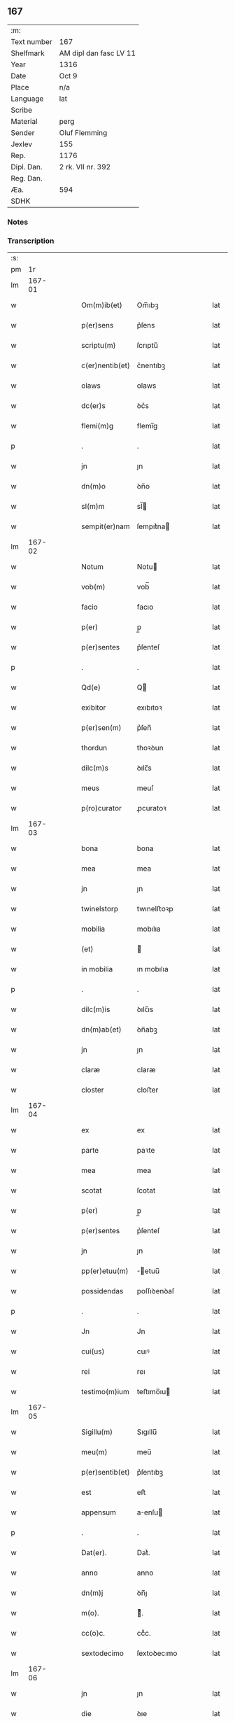 ** 167
| :m:         |                        |
| Text number | 167                    |
| Shelfmark   | AM dipl dan fasc LV 11 |
| Year        | 1316                   |
| Date        | Oct 9                  |
| Place       | n/a                    |
| Language    | lat                    |
| Scribe      |                        |
| Material    | perg                   |
| Sender      | Oluf Flemming          |
| Jexlev      | 155                    |
| Rep.        | 1176                   |
| Dipl. Dan.  | 2 rk. VII nr. 392      |
| Reg. Dan.   |                        |
| Æa.         | 594                    |
| SDHK        |                        |

*** Notes


*** Transcription
| :s: |        |   |   |   |   |                 |             |   |   |   |   |     |   |   |    |        |
| pm  |     1r |   |   |   |   |                 |             |   |   |   |   |     |   |   |    |        |
| lm  | 167-01 |   |   |   |   |                 |             |   |   |   |   |     |   |   |    |        |
| w   |        |   |   |   |   | Om(m)ib(et)     | Om̅ıbꝫ       |   |   |   |   | lat |   |   |    | 167-01 |
| w   |        |   |   |   |   | p(er)sens       | p͛ſens       |   |   |   |   | lat |   |   |    | 167-01 |
| w   |        |   |   |   |   | scriptu(m)      | ſcrıptu̅     |   |   |   |   | lat |   |   |    | 167-01 |
| w   |        |   |   |   |   | c(er)nentib(et) | c͛nentıbꝫ    |   |   |   |   | lat |   |   |    | 167-01 |
| w   |        |   |   |   |   | olaws           | olaws       |   |   |   |   | lat |   |   |    | 167-01 |
| w   |        |   |   |   |   | dc(er)s         | ꝺc͛s         |   |   |   |   | lat |   |   |    | 167-01 |
| w   |        |   |   |   |   | flemi(m)g       | flemı̅g      |   |   |   |   | lat |   |   |    | 167-01 |
| p   |        |   |   |   |   | .               | .           |   |   |   |   | lat |   |   |    | 167-01 |
| w   |        |   |   |   |   | jn              | ȷn          |   |   |   |   | lat |   |   |    | 167-01 |
| w   |        |   |   |   |   | dn(m)o          | ꝺn̅o         |   |   |   |   | lat |   |   |    | 167-01 |
| w   |        |   |   |   |   | sl(m)m          | sl̅         |   |   |   |   | lat |   |   |    | 167-01 |
| w   |        |   |   |   |   | sempit(er)nam   | ſempıt͛na   |   |   |   |   | lat |   |   |    | 167-01 |
| lm  | 167-02 |   |   |   |   |                 |             |   |   |   |   |     |   |   |    |        |
| w   |        |   |   |   |   | Notum           | Notu       |   |   |   |   | lat |   |   |    | 167-02 |
| w   |        |   |   |   |   | vob(m)          | vob̅         |   |   |   |   | lat |   |   |    | 167-02 |
| w   |        |   |   |   |   | facio           | facıo       |   |   |   |   | lat |   |   |    | 167-02 |
| w   |        |   |   |   |   | p(er)           | p̲           |   |   |   |   | lat |   |   |    | 167-02 |
| w   |        |   |   |   |   | p(er)sentes     | p͛ſenteſ     |   |   |   |   | lat |   |   |    | 167-02 |
| p   |        |   |   |   |   | .               | .           |   |   |   |   | lat |   |   |    | 167-02 |
| w   |        |   |   |   |   | Qd(e)           | Q          |   |   |   |   | lat |   |   |    | 167-02 |
| w   |        |   |   |   |   | exibitor        | exıbıtoꝛ    |   |   |   |   | lat |   |   |    | 167-02 |
| w   |        |   |   |   |   | p(er)sen(m)     | p͛ſen̅        |   |   |   |   | lat |   |   |    | 167-02 |
| w   |        |   |   |   |   | thordun         | thoꝛꝺun     |   |   |   |   | lat |   |   |    | 167-02 |
| w   |        |   |   |   |   | dilc(m)s        | ꝺılc̅s       |   |   |   |   | lat |   |   |    | 167-02 |
| w   |        |   |   |   |   | meus            | meuſ        |   |   |   |   | lat |   |   |    | 167-02 |
| w   |        |   |   |   |   | p(ro)curator    | ꝓcuratoꝛ    |   |   |   |   | lat |   |   |    | 167-02 |
| lm  | 167-03 |   |   |   |   |                 |             |   |   |   |   |     |   |   |    |        |
| w   |        |   |   |   |   | bona            | bona        |   |   |   |   | lat |   |   |    | 167-03 |
| w   |        |   |   |   |   | mea             | mea         |   |   |   |   | lat |   |   |    | 167-03 |
| w   |        |   |   |   |   | jn              | ȷn          |   |   |   |   | lat |   |   |    | 167-03 |
| w   |        |   |   |   |   | twinelstorp     | twınelﬅoꝛp  |   |   |   |   | lat |   |   |    | 167-03 |
| w   |        |   |   |   |   | mobilia         | mobılıa     |   |   |   |   | lat |   |   |    | 167-03 |
| w   |        |   |   |   |   | (et)            |            |   |   |   |   | lat |   |   |    | 167-03 |
| w   |        |   |   |   |   | in mobilia      | ın mobılıa  |   |   |   |   | lat |   |   |    | 167-03 |
| p   |        |   |   |   |   | .               | .           |   |   |   |   | lat |   |   |    | 167-03 |
| w   |        |   |   |   |   | dilc(m)is       | ꝺılc̅ıs      |   |   |   |   | lat |   |   |    | 167-03 |
| w   |        |   |   |   |   | dn(m)ab(et)     | ꝺn̅abꝫ       |   |   |   |   | lat |   |   |    | 167-03 |
| w   |        |   |   |   |   | jn              | ȷn          |   |   |   |   | lat |   |   |    | 167-03 |
| w   |        |   |   |   |   | claræ           | claræ       |   |   |   |   | lat |   |   | =  | 167-03 |
| w   |        |   |   |   |   | closter         | cloﬅer      |   |   |   |   | lat |   |   | == | 167-03 |
| lm  | 167-04 |   |   |   |   |                 |             |   |   |   |   |     |   |   |    |        |
| w   |        |   |   |   |   | ex              | ex          |   |   |   |   | lat |   |   |    | 167-04 |
| w   |        |   |   |   |   | parte           | paꝛte       |   |   |   |   | lat |   |   |    | 167-04 |
| w   |        |   |   |   |   | mea             | mea         |   |   |   |   | lat |   |   |    | 167-04 |
| w   |        |   |   |   |   | scotat          | ſcotat      |   |   |   |   | lat |   |   |    | 167-04 |
| w   |        |   |   |   |   | p(er)           | p̲           |   |   |   |   | lat |   |   |    | 167-04 |
| w   |        |   |   |   |   | p(er)sentes     | p͛ſenteſ     |   |   |   |   | lat |   |   |    | 167-04 |
| w   |        |   |   |   |   | jn              | ȷn          |   |   |   |   | lat |   |   |    | 167-04 |
| w   |        |   |   |   |   | pp(er)etuu(m)   | ̲etuu̅       |   |   |   |   | lat |   |   |    | 167-04 |
| w   |        |   |   |   |   | possidendas     | poſſıꝺenꝺaſ |   |   |   |   | lat |   |   |    | 167-04 |
| p   |        |   |   |   |   | .               | .           |   |   |   |   | lat |   |   |    | 167-04 |
| w   |        |   |   |   |   | Jn              | Jn          |   |   |   |   | lat |   |   |    | 167-04 |
| w   |        |   |   |   |   | cui(us)         | cuıꝰ        |   |   |   |   | lat |   |   |    | 167-04 |
| w   |        |   |   |   |   | rei             | reı         |   |   |   |   | lat |   |   |    | 167-04 |
| w   |        |   |   |   |   | testimo(m)ium   | teﬅımo̅ıu   |   |   |   |   | lat |   |   |    | 167-04 |
| lm  | 167-05 |   |   |   |   |                 |             |   |   |   |   |     |   |   |    |        |
| w   |        |   |   |   |   | Sigillu(m)      | Sıgıllu̅     |   |   |   |   | lat |   |   |    | 167-05 |
| w   |        |   |   |   |   | meu(m)          | meu̅         |   |   |   |   | lat |   |   |    | 167-05 |
| w   |        |   |   |   |   | p(er)sentib(et) | p͛ſentıbꝫ    |   |   |   |   | lat |   |   |    | 167-05 |
| w   |        |   |   |   |   | est             | eﬅ          |   |   |   |   | lat |   |   |    | 167-05 |
| w   |        |   |   |   |   | appensum        | aenſu     |   |   |   |   | lat |   |   |    | 167-05 |
| p   |        |   |   |   |   | .               | .           |   |   |   |   | lat |   |   |    | 167-05 |
| w   |        |   |   |   |   | Dat(er).        | Dat͛.        |   |   |   |   | lat |   |   |    | 167-05 |
| w   |        |   |   |   |   | anno            | anno        |   |   |   |   | lat |   |   |    | 167-05 |
| w   |        |   |   |   |   | dn(m)j          | ꝺn̅ȷ         |   |   |   |   | lat |   |   |    | 167-05 |
| w   |        |   |   |   |   | m(o).           | ͦ.          |   |   |   |   | lat |   |   |    | 167-05 |
| w   |        |   |   |   |   | cc(o)c.         | ccͦc.        |   |   |   |   | lat |   |   |    | 167-05 |
| w   |        |   |   |   |   | sextodecimo     | ſextoꝺecımo |   |   |   |   | lat |   |   |    | 167-05 |
| lm  | 167-06 |   |   |   |   |                 |             |   |   |   |   |     |   |   |    |        |
| w   |        |   |   |   |   | jn              | ȷn          |   |   |   |   | lat |   |   |    | 167-06 |
| w   |        |   |   |   |   | die             | ꝺıe         |   |   |   |   | lat |   |   |    | 167-06 |
| w   |        |   |   |   |   | ba(m)ti         | ba̅tı        |   |   |   |   | lat |   |   |    | 167-06 |
| w   |        |   |   |   |   | dyonisij        | ꝺyonıſí    |   |   |   |   | lat |   |   |    | 167-06 |
| p   |        |   |   |   |   | /               | /           |   |   |   |   | lat |   |   |    | 167-06 |
| :e: |        |   |   |   |   |                 |             |   |   |   |   |     |   |   |    |        |
